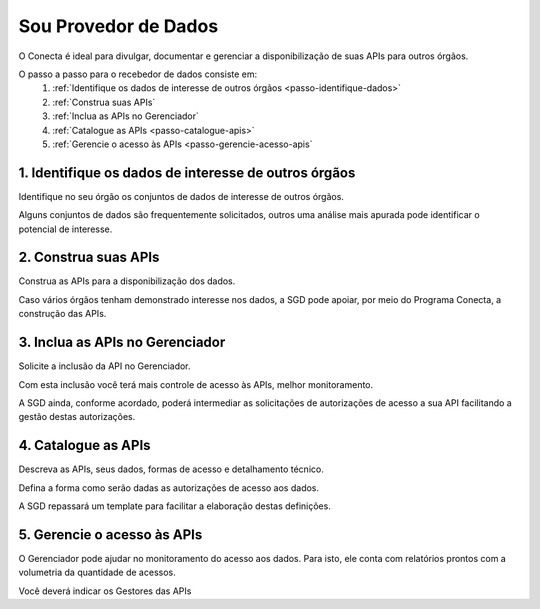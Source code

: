 .. _secao-provedor-de-dados:

########################
Sou Provedor de Dados
########################

O Conecta é ideal para divulgar, documentar e gerenciar a disponibilização de suas APIs para outros órgãos.

.. comments image:: _imagens/passoapassodoprovedordedados.svg
 :scale: 75 %
 :align: center
 :alt: Figura do passo a passo do Recebedor de Dados

.. raw:: html
    :file: _imagens/passoapassodoprovedordedados.svg
   
O passo a passo para o recebedor de dados consiste em:
  #. :ref:`Identifique os dados de interesse de outros órgãos <passo-identifique-dados>`
  #. :ref:`Construa suas APIs`
  #. :ref:`Inclua as APIs no Gerenciador`
  #. :ref:`Catalogue as APIs <passo-catalogue-apis>`
  #. :ref:`Gerencie o acesso às APIs <passo-gerencie-acesso-apis`

.. _passo-identifique-dados:

---------------------------------------------------------
  1. Identifique os dados de interesse de outros órgãos
---------------------------------------------------------

Identifique no seu órgão os conjuntos de dados de interesse de outros órgãos.

Alguns conjuntos de dados são frequentemente solicitados, outros uma análise mais apurada pode identificar o potencial de interesse.

.. _passo-construa-apis:

----------------------------------
2. Construa suas APIs
----------------------------------
Construa as APIs para a disponibilização dos dados.

Caso vários órgãos tenham demonstrado interesse nos dados, a SGD pode apoiar, por meio do Programa Conecta, a construção das APIs.

.. _passo-inclua-apis-gerenciador:

--------------------------------------------
3. Inclua as APIs no Gerenciador
--------------------------------------------
Solicite a inclusão da API no Gerenciador. 

Com esta inclusão você terá mais controle de acesso às APIs, melhor monitoramento.

A SGD ainda, conforme acordado, poderá intermediar as solicitações de autorizações de acesso a sua API facilitando a gestão destas autorizações.

.. _passo-catalogue-apis:

----------------------------------
4. Catalogue as APIs
----------------------------------
Descreva as APIs, seus dados, formas de acesso e detalhamento técnico.

Defina a forma como serão dadas as autorizações de acesso aos dados.

A SGD repassará um template para facilitar a elaboração destas definições.

.. _passo-gerencie-acesso-apis:

--------------------------------------------
5. Gerencie o acesso às APIs
--------------------------------------------
O Gerenciador pode ajudar no monitoramento do acesso aos dados.
Para isto, ele conta com relatórios prontos com a volumetria da quantidade de acessos.

Você deverá indicar os Gestores das APIs
